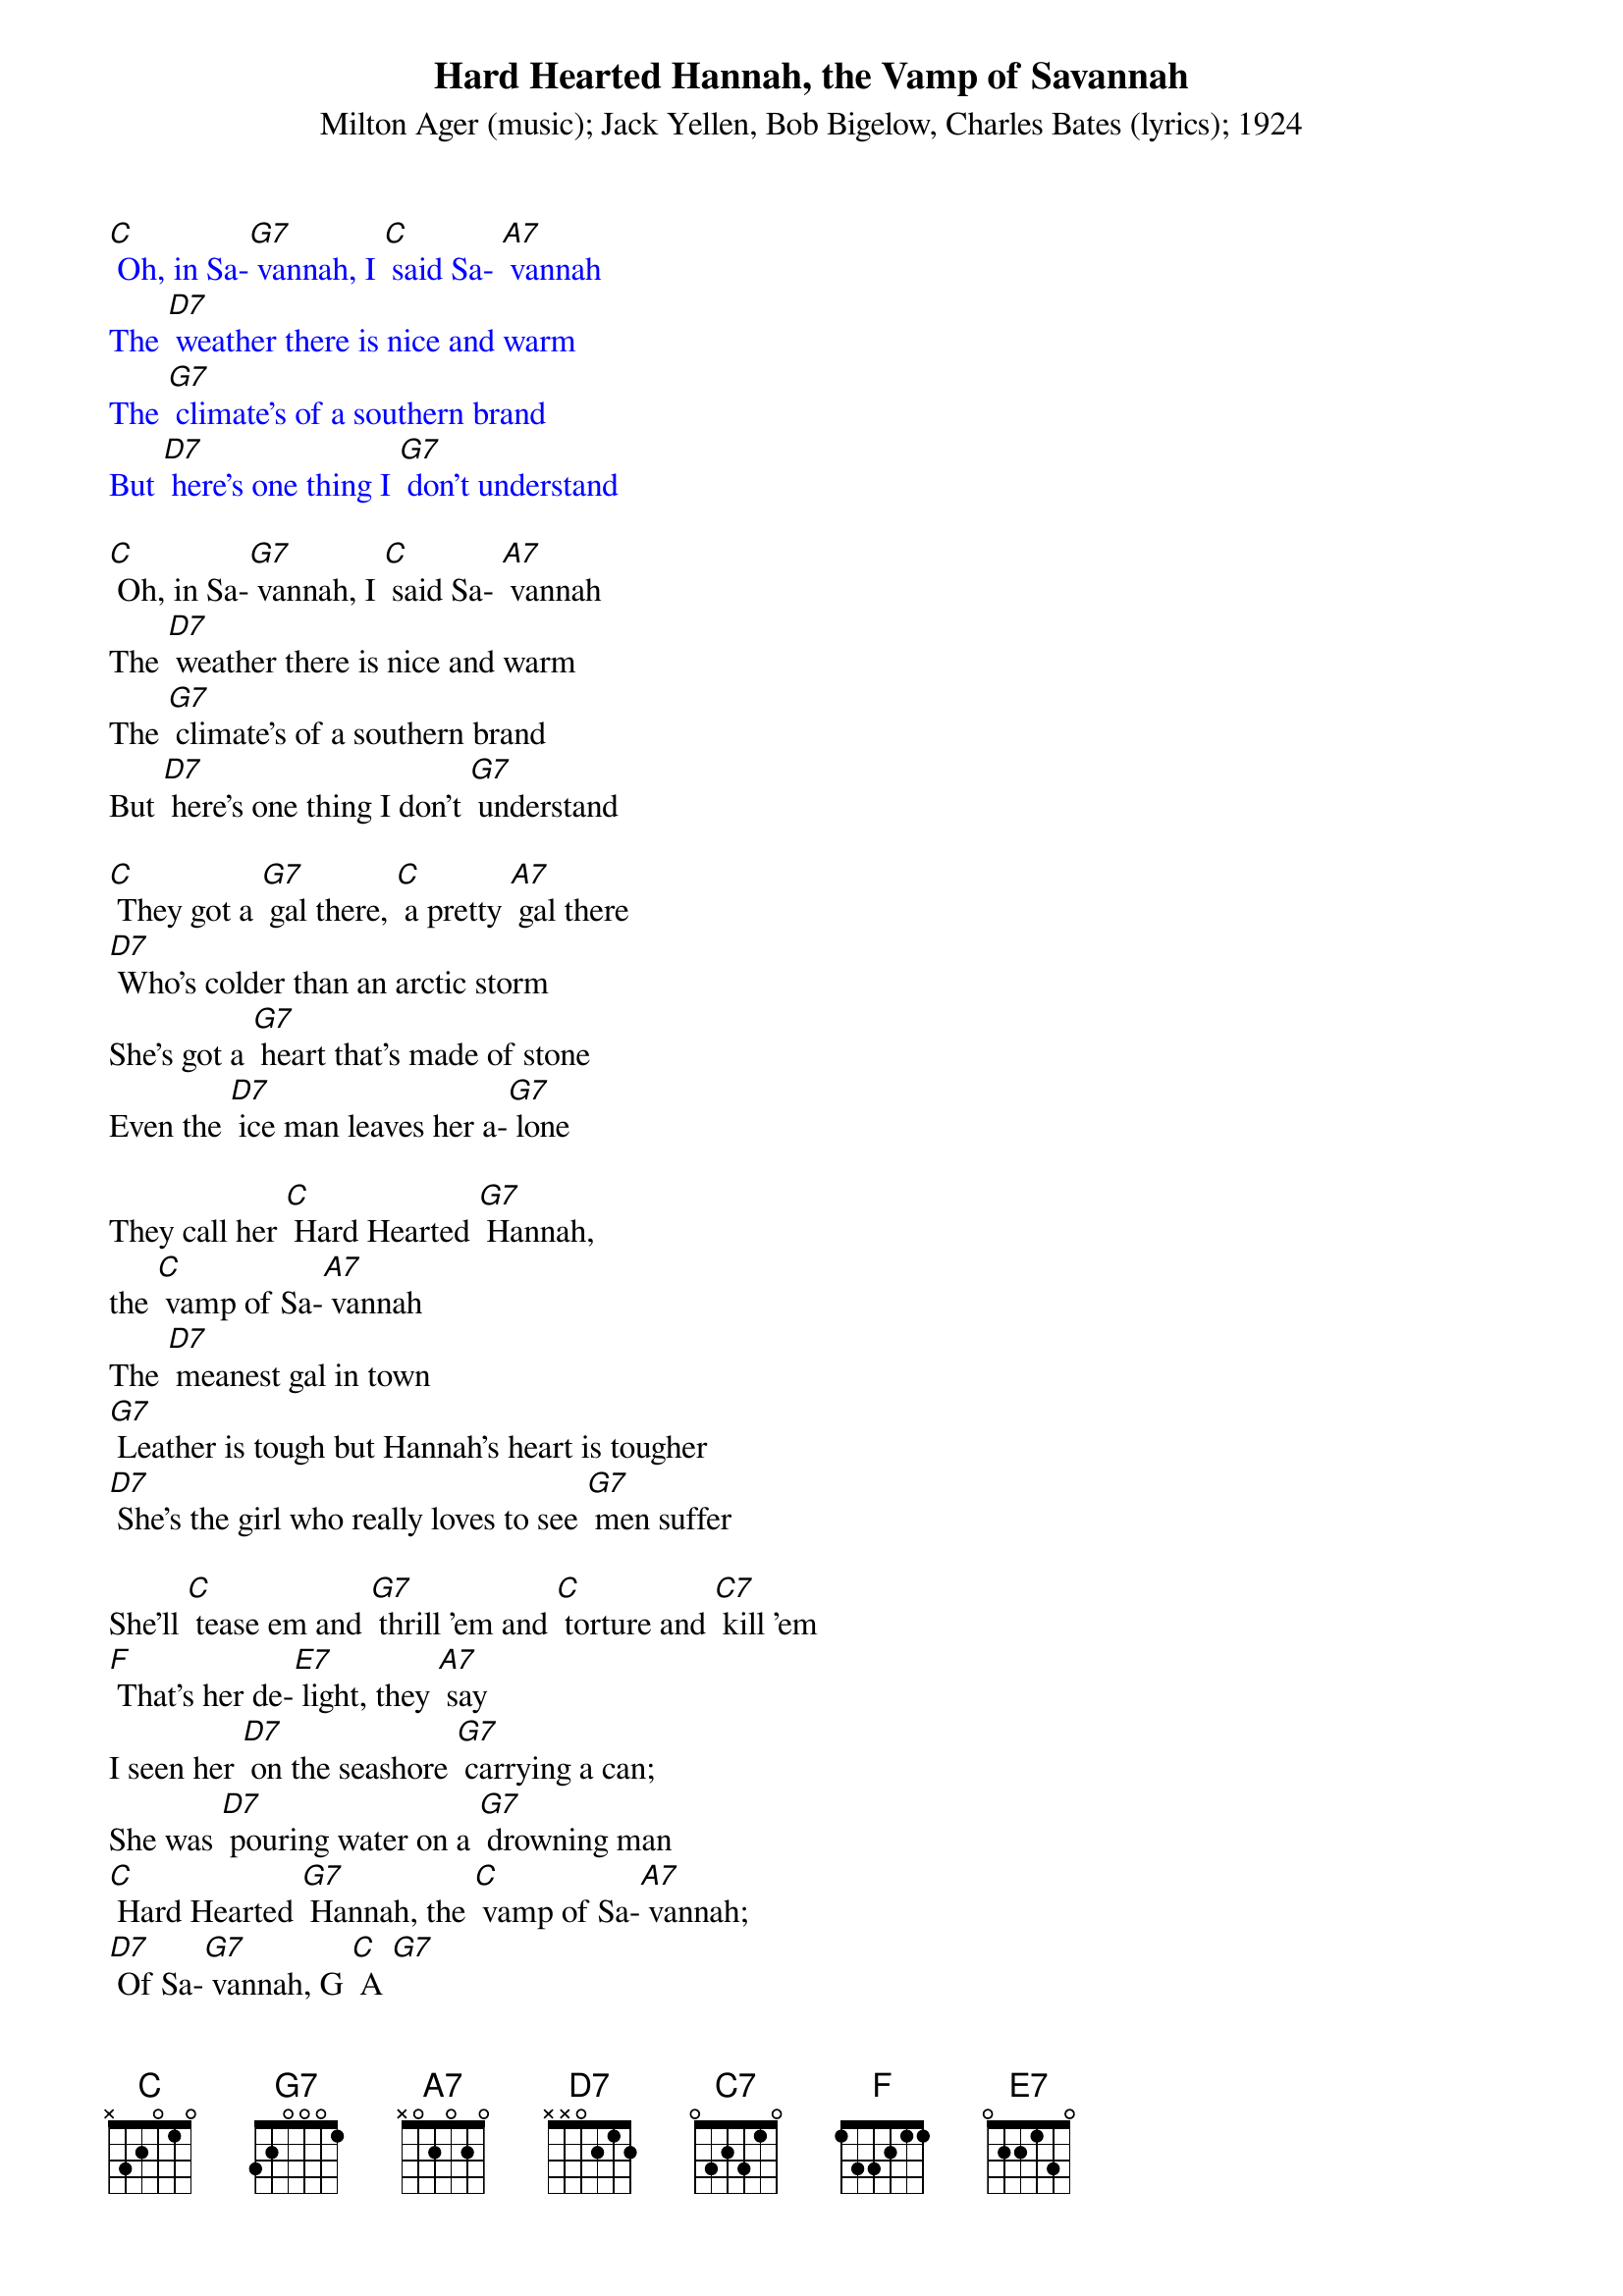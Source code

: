 {t: Hard Hearted Hannah, the Vamp of Savannah}
{st: Milton Ager (music); Jack Yellen, Bob Bigelow, Charles Bates (lyrics); 1924}

{textcolour: blue}
[C] Oh, in Sa-[G7] vannah, I [C] said Sa- [A7] vannah
The [D7] weather there is nice and warm
The [G7] climate's of a southern brand
But [D7] here's one thing I [G7] don't understand
{textcolour}

[C] Oh, in Sa-[G7] vannah, I [C] said Sa- [A7] vannah
The [D7] weather there is nice and warm
The [G7] climate's of a southern brand
But [D7] here's one thing I don't [G7] understand

[C] They got a [G7] gal there, [C] a pretty [A7] gal there
[D7] Who's colder than an arctic storm
She's got a [G7] heart that's made of stone
Even the [D7] ice man leaves her a-[G7] lone

They call her [C] Hard Hearted [G7] Hannah,
the [C] vamp of Sa-[A7] vannah
The [D7] meanest gal in town
[G7] Leather is tough but Hannah's heart is tougher
[D7] She's the girl who really loves to see [G7] men suffer

She'll [C] tease em and [G7] thrill 'em and [C] torture and [C7] kill 'em
[F] That's her de-[E7] light, they [A7] say
I seen her [D7] on the seashore [G7] carrying a can;
She was [D7] pouring water on a [G7] drowning man
[C] Hard Hearted [G7] Hannah, the [C] vamp of Sa-[A7] vannah;
[D7] Of Sa-[G7] vannah, G [C] A [G7]

{textcolour: blue}
They call her [C] Hard Hearted [G7] Hannah,
the [C] vamp of Sa-[A7] vannah
The [D7] meanest gal in [G7] town
[G7] Leather is tough but Hannah's heart is tougher
[C] She's the [A7] girl who really [D7] loves to see [G7] men suffer
She'll [C] tease em and thrill em and [C7] torture and kill em
[F] That's her de-[E7] light they say
{textcolour}

[C] Hard Hearted [G7] Hannah, the [C] vamp of Sa-[A7] vannah
[D7] The coldest gal in town
Now [G7] you can talk about your refrigeratin' mamas
[C] Baby [A7] she's the [D7] polar bear's pa-[G7] jamas
To [C] tease em and [G7] thrill em and [C7] torture and kill em
[F] That's her de-[E7] light they say

Now [A7] she's so cold you even get pneumonia from her breath
She [D7] kissed an eskimo once and the [G7] guy froze to death
[C]  Hard hearted [G7] Hannah, the [C] vamp of Sa-[A7] vannah; [D7] Of Sa-[G7] vannah, G [C] A [G7] [C]

{textcolour: blue}
[C]  Hard hearted [G7] Hannah, the [C] vamp of Sa-[A7] vannah
[D7] Of Sa-[G7] vannah, G.[C] A
{textcolour}
